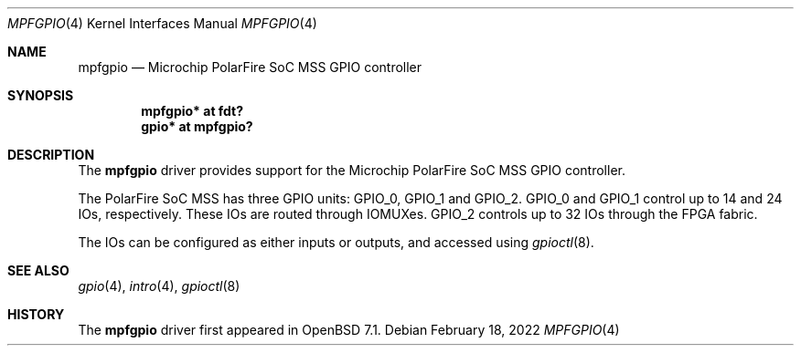 .\"	$OpenBSD: mpfgpio.4,v 1.1 2022/02/18 10:51:43 visa Exp $
.\"
.\" Copyright (c) 2022 Visa Hankala
.\"
.\" Permission to use, copy, modify, and distribute this software for any
.\" purpose with or without fee is hereby granted, provided that the above
.\" copyright notice and this permission notice appear in all copies.
.\"
.\" THE SOFTWARE IS PROVIDED "AS IS" AND THE AUTHOR DISCLAIMS ALL WARRANTIES
.\" WITH REGARD TO THIS SOFTWARE INCLUDING ALL IMPLIED WARRANTIES OF
.\" MERCHANTABILITY AND FITNESS. IN NO EVENT SHALL THE AUTHOR BE LIABLE FOR
.\" ANY SPECIAL, DIRECT, INDIRECT, OR CONSEQUENTIAL DAMAGES OR ANY DAMAGES
.\" WHATSOEVER RESULTING FROM LOSS OF USE, DATA OR PROFITS, WHETHER IN AN
.\" ACTION OF CONTRACT, NEGLIGENCE OR OTHER TORTIOUS ACTION, ARISING OUT OF
.\" OR IN CONNECTION WITH THE USE OR PERFORMANCE OF THIS SOFTWARE.
.\"
.Dd $Mdocdate: February 18 2022 $
.Dt MPFGPIO 4 riscv64
.Os
.Sh NAME
.Nm mpfgpio
.Nd Microchip PolarFire SoC MSS GPIO controller
.Sh SYNOPSIS
.Cd "mpfgpio* at fdt?"
.Cd "gpio* at mpfgpio?"
.Sh DESCRIPTION
The
.Nm
driver provides support for the Microchip PolarFire SoC MSS GPIO controller.
.Pp
The PolarFire SoC MSS has three GPIO units:
.Dv GPIO_0 ,
.Dv GPIO_1
and
.Dv GPIO_2 .
.Dv GPIO_0
and
.Dv GPIO_1
control up to 14 and 24 IOs, respectively.
These IOs are routed through IOMUXes.
.Dv GPIO_2
controls up to 32 IOs through the FPGA fabric.
.Pp
The IOs can be configured as either inputs or outputs,
and accessed using
.Xr gpioctl 8 .
.Sh SEE ALSO
.Xr gpio 4 ,
.Xr intro 4 ,
.Xr gpioctl 8
.Sh HISTORY
The
.Nm
driver first appeared in
.Ox 7.1 .
